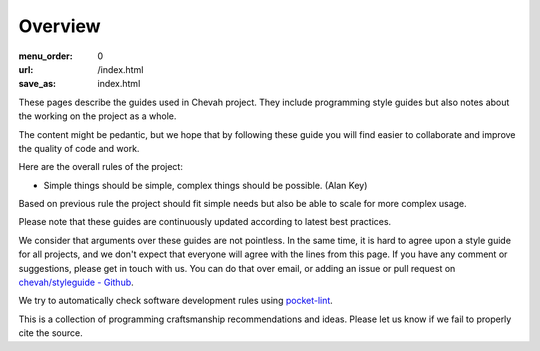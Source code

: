 Overview
########

:menu_order: 0
:url: /index.html
:save_as: index.html

These pages describe the guides used in Chevah project.
They include programming style guides but also notes about the working on the project as a whole.

The content might be pedantic, but we hope that by following these guide
you will find easier to collaborate and improve the quality of
code and work.

Here are the overall rules of the project:

* Simple things should be simple, complex things should be possible.
  (Alan Key)

Based on previous rule the project should fit simple needs but also be able
to scale for more complex usage.

Please note that these guides are continuously updated according to latest
best practices.

We consider that arguments over these guides are not pointless. In the same
time, it is hard to agree upon a style guide for all projects, and we don't
expect that everyone will agree with the lines from this page.
If you have any comment or suggestions, please get in touch with us. You
can do that over email, or adding an issue or pull request on
`chevah/styleguide - Github`_.

We try to automatically check software development rules using `pocket-lint`_.

This is a collection of programming craftsmanship recommendations and ideas.
Please let us know if we fail to properly cite the source.

.. _pocket-lint: https://launchpad.net/pocket-lint/
.. _chevah/styleguide - Github: {{ author.code_url }}

